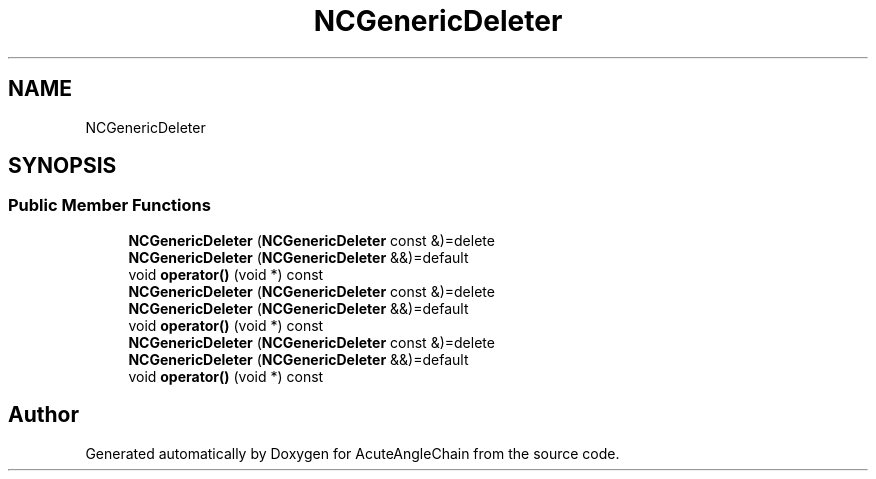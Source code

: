 .TH "NCGenericDeleter" 3 "Sun Jun 3 2018" "AcuteAngleChain" \" -*- nroff -*-
.ad l
.nh
.SH NAME
NCGenericDeleter
.SH SYNOPSIS
.br
.PP
.SS "Public Member Functions"

.in +1c
.ti -1c
.RI "\fBNCGenericDeleter\fP (\fBNCGenericDeleter\fP const &)=delete"
.br
.ti -1c
.RI "\fBNCGenericDeleter\fP (\fBNCGenericDeleter\fP &&)=default"
.br
.ti -1c
.RI "void \fBoperator()\fP (void *) const"
.br
.ti -1c
.RI "\fBNCGenericDeleter\fP (\fBNCGenericDeleter\fP const &)=delete"
.br
.ti -1c
.RI "\fBNCGenericDeleter\fP (\fBNCGenericDeleter\fP &&)=default"
.br
.ti -1c
.RI "void \fBoperator()\fP (void *) const"
.br
.ti -1c
.RI "\fBNCGenericDeleter\fP (\fBNCGenericDeleter\fP const &)=delete"
.br
.ti -1c
.RI "\fBNCGenericDeleter\fP (\fBNCGenericDeleter\fP &&)=default"
.br
.ti -1c
.RI "void \fBoperator()\fP (void *) const"
.br
.in -1c

.SH "Author"
.PP 
Generated automatically by Doxygen for AcuteAngleChain from the source code\&.
